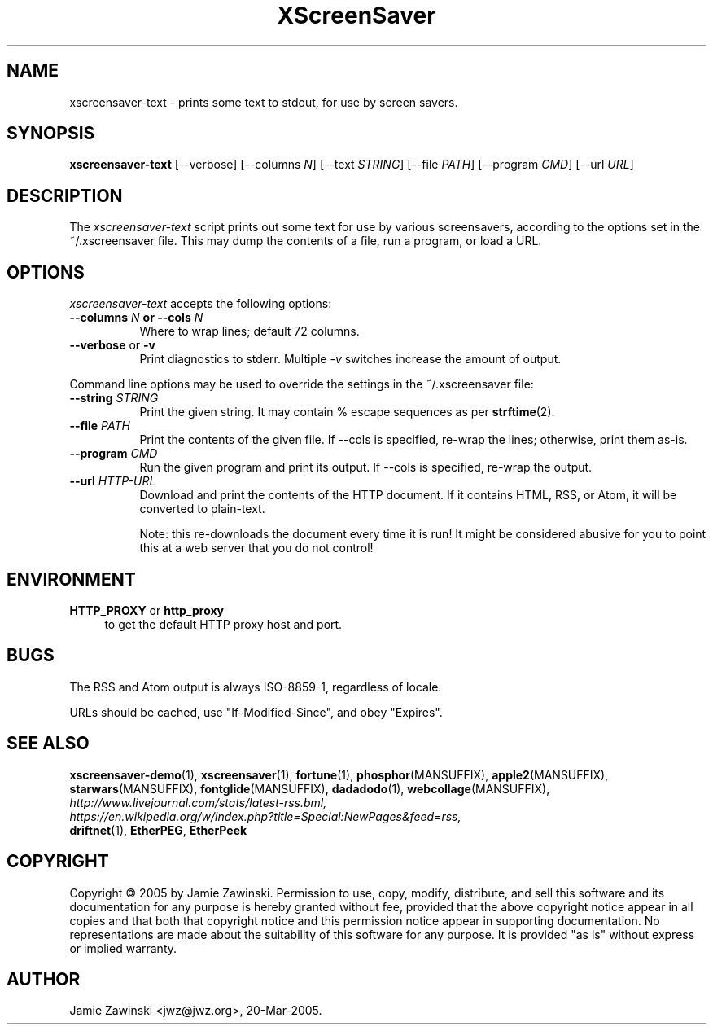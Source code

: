 .TH XScreenSaver 1 "20-Mar-2005 (4.21)" "X Version 11"
.SH NAME
xscreensaver\-text - prints some text to stdout, for use by screen savers.
.SH SYNOPSIS
.B xscreensaver\-text
[\--verbose]
[\--columns \fIN\fP]
[\--text \fISTRING\fP]
[\--file \fIPATH\fP]
[\--program \fICMD\fP]
[\--url \fIURL\fP]
.SH DESCRIPTION
The \fIxscreensaver\-text\fP script prints out some text for use by
various screensavers, according to the options set in the ~/.xscreensaver
file.  This may dump the contents of a file, run a program, or load a URL.
.SH OPTIONS
.I xscreensaver\-text
accepts the following options:
.TP 8
.B \-\-columns \fIN\fP or \-\-cols \fIN\fP
Where to wrap lines; default 72 columns.
.TP 8
.B \-\-verbose \fRor\fP \-v
Print diagnostics to stderr.  Multiple \fI-v\fP switches increase the
amount of output.
.PP
Command line options may be used to override the settings in the 
~/.xscreensaver file:
.TP 8
.B \-\-string \fISTRING\fP
Print the given string.  It may contain % escape sequences as per
.BR strftime (2).
.TP 8
.B \-\-file \fIPATH\fP
Print the contents of the given file.  If --cols is specified, re-wrap
the lines; otherwise, print them as-is.
.TP 8
.B \-\-program \fICMD\fP
Run the given program and print its output.  If --cols is specified,
re-wrap the output.
.TP 8
.B \-\-url \fIHTTP-URL\fP
Download and print the contents of the HTTP document.  If it contains 
HTML, RSS, or Atom, it will be converted to plain-text.

Note: this re-downloads the document every time it is run!  It might
be considered abusive for you to point this at a web server that you
do not control!
.SH ENVIRONMENT
.PP
.TP 4
.B HTTP_PROXY\fR or \fPhttp_proxy
to get the default HTTP proxy host and port.
.SH BUGS
The RSS and Atom output is always ISO-8859-1, regardless of locale.

URLs should be cached, use "If-Modified-Since", and obey "Expires".
.SH SEE ALSO
.BR xscreensaver-demo (1),
.BR xscreensaver (1),
.BR fortune (1),
.BR phosphor (MANSUFFIX),
.BR apple2 (MANSUFFIX),
.BR starwars (MANSUFFIX),
.BR fontglide (MANSUFFIX),
.BR dadadodo (1),
.BR webcollage (MANSUFFIX),
.RS 0
.I http://www.livejournal.com/stats/latest-rss.bml,
.RS 0
.I https://en.wikipedia.org/w/index.php?title=Special:NewPages&feed=rss,
.RS 0
.BR driftnet (1),
.BR EtherPEG ,
.BR EtherPeek
.SH COPYRIGHT
Copyright \(co 2005 by Jamie Zawinski.  Permission to use, copy, modify,
distribute, and sell this software and its documentation for any purpose is
hereby granted without fee, provided that the above copyright notice appear
in all copies and that both that copyright notice and this permission notice
appear in supporting documentation.  No representations are made about the
suitability of this software for any purpose.  It is provided "as is" without
express or implied warranty.
.SH AUTHOR
Jamie Zawinski <jwz@jwz.org>, 20-Mar-2005.
